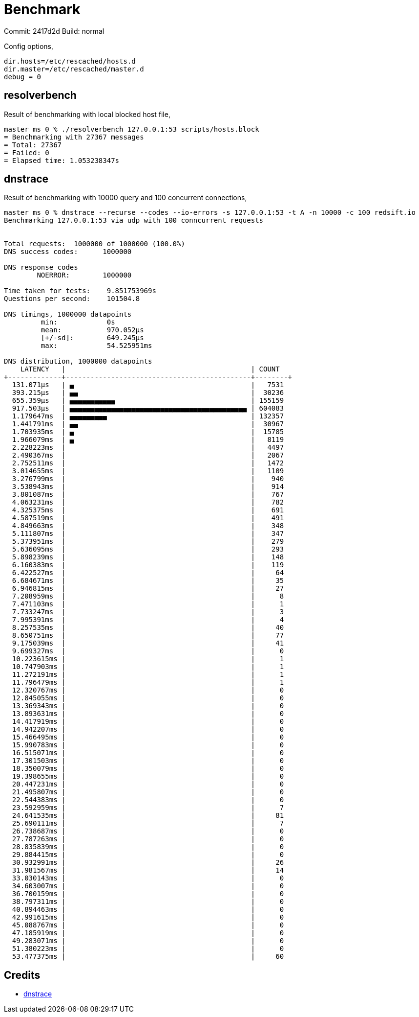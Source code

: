 = Benchmark

Commit: 2417d2d
Build: normal

Config options,

----
dir.hosts=/etc/rescached/hosts.d
dir.master=/etc/rescached/master.d
debug = 0
----

== resolverbench

Result of benchmarking with local blocked host file,

----
master ms 0 % ./resolverbench 127.0.0.1:53 scripts/hosts.block
= Benchmarking with 27367 messages
= Total: 27367
= Failed: 0
= Elapsed time: 1.053238347s
----

== dnstrace

Result of benchmarking with 10000 query and 100 concurrent connections,

----
master ms 0 % dnstrace --recurse --codes --io-errors -s 127.0.0.1:53 -t A -n 10000 -c 100 redsift.io
Benchmarking 127.0.0.1:53 via udp with 100 conncurrent requests


Total requests:  1000000 of 1000000 (100.0%)
DNS success codes:      1000000

DNS response codes
        NOERROR:        1000000

Time taken for tests:    9.851753969s
Questions per second:    101504.8

DNS timings, 1000000 datapoints
         min:            0s
         mean:           970.052µs
         [+/-sd]:        649.245µs
         max:            54.525951ms

DNS distribution, 1000000 datapoints
    LATENCY   |                                             | COUNT
+-------------+---------------------------------------------+--------+
  131.071µs   | ▄                                           |   7531
  393.215µs   | ▄▄                                          |  30236
  655.359µs   | ▄▄▄▄▄▄▄▄▄▄▄                                 | 155159
  917.503µs   | ▄▄▄▄▄▄▄▄▄▄▄▄▄▄▄▄▄▄▄▄▄▄▄▄▄▄▄▄▄▄▄▄▄▄▄▄▄▄▄▄▄▄▄ | 604083
  1.179647ms  | ▄▄▄▄▄▄▄▄▄                                   | 132357
  1.441791ms  | ▄▄                                          |  30967
  1.703935ms  | ▄                                           |  15785
  1.966079ms  | ▄                                           |   8119
  2.228223ms  |                                             |   4497
  2.490367ms  |                                             |   2067
  2.752511ms  |                                             |   1472
  3.014655ms  |                                             |   1109
  3.276799ms  |                                             |    940
  3.538943ms  |                                             |    914
  3.801087ms  |                                             |    767
  4.063231ms  |                                             |    782
  4.325375ms  |                                             |    691
  4.587519ms  |                                             |    491
  4.849663ms  |                                             |    348
  5.111807ms  |                                             |    347
  5.373951ms  |                                             |    279
  5.636095ms  |                                             |    293
  5.898239ms  |                                             |    148
  6.160383ms  |                                             |    119
  6.422527ms  |                                             |     64
  6.684671ms  |                                             |     35
  6.946815ms  |                                             |     27
  7.208959ms  |                                             |      8
  7.471103ms  |                                             |      1
  7.733247ms  |                                             |      3
  7.995391ms  |                                             |      4
  8.257535ms  |                                             |     40
  8.650751ms  |                                             |     77
  9.175039ms  |                                             |     41
  9.699327ms  |                                             |      0
  10.223615ms |                                             |      1
  10.747903ms |                                             |      1
  11.272191ms |                                             |      1
  11.796479ms |                                             |      1
  12.320767ms |                                             |      0
  12.845055ms |                                             |      0
  13.369343ms |                                             |      0
  13.893631ms |                                             |      0
  14.417919ms |                                             |      0
  14.942207ms |                                             |      0
  15.466495ms |                                             |      0
  15.990783ms |                                             |      0
  16.515071ms |                                             |      0
  17.301503ms |                                             |      0
  18.350079ms |                                             |      0
  19.398655ms |                                             |      0
  20.447231ms |                                             |      0
  21.495807ms |                                             |      0
  22.544383ms |                                             |      0
  23.592959ms |                                             |      7
  24.641535ms |                                             |     81
  25.690111ms |                                             |      7
  26.738687ms |                                             |      0
  27.787263ms |                                             |      0
  28.835839ms |                                             |      0
  29.884415ms |                                             |      0
  30.932991ms |                                             |     26
  31.981567ms |                                             |     14
  33.030143ms |                                             |      0
  34.603007ms |                                             |      0
  36.700159ms |                                             |      0
  38.797311ms |                                             |      0
  40.894463ms |                                             |      0
  42.991615ms |                                             |      0
  45.088767ms |                                             |      0
  47.185919ms |                                             |      0
  49.283071ms |                                             |      0
  51.380223ms |                                             |      0
  53.477375ms |                                             |     60
----


== Credits

- https://github.com/redsift/dnstrace[dnstrace]

